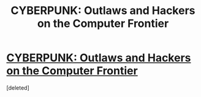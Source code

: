 #+TITLE: CYBERPUNK: Outlaws and Hackers on the Computer Frontier

* [[http://www.amazon.com/CYBERPUNK-Outlaws-Hackers-Computer-Frontier/dp/0684818620][CYBERPUNK: Outlaws and Hackers on the Computer Frontier]]
:PROPERTIES:
:Score: 1
:DateUnix: 1413567015.0
:DateShort: 2014-Oct-17
:END:
[deleted]

